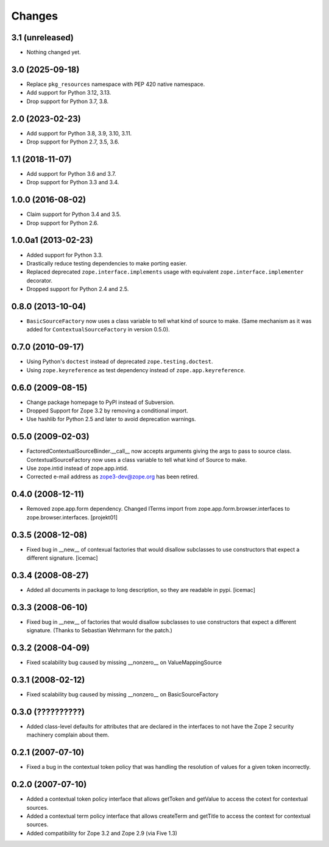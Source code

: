 =======
Changes
=======

3.1 (unreleased)
================

- Nothing changed yet.


3.0 (2025-09-18)
================

- Replace ``pkg_resources`` namespace with PEP 420 native namespace.

- Add support for Python 3.12, 3.13.

- Drop support for Python 3.7, 3.8.


2.0 (2023-02-23)
================

- Add support for Python 3.8, 3.9, 3.10, 3.11.

- Drop support for Python 2.7, 3.5, 3.6.


1.1 (2018-11-07)
================

- Add support for Python 3.6 and 3.7.

- Drop support for Python 3.3 and 3.4.


1.0.0 (2016-08-02)
==================

- Claim support for Python 3.4 and 3.5.

- Drop support for Python 2.6.


1.0.0a1 (2013-02-23)
====================

- Added support for Python 3.3.

- Drastically reduce testing dependencies to make porting easier.

- Replaced deprecated ``zope.interface.implements`` usage with equivalent
  ``zope.interface.implementer`` decorator.

- Dropped support for Python 2.4 and 2.5.


0.8.0 (2013-10-04)
==================

- ``BasicSourceFactory`` now uses a class variable to tell what kind of
  source to make. (Same mechanism as it was added for
  ``ContextualSourceFactory`` in version 0.5.0).


0.7.0 (2010-09-17)
==================

- Using Python's ``doctest`` instead of deprecated
  ``zope.testing.doctest``.

- Using ``zope.keyreference`` as test dependency instead of
  ``zope.app.keyreference``.


0.6.0 (2009-08-15)
==================

- Change package homepage to PyPI instead of Subversion.

- Dropped Support for Zope 3.2 by removing a conditional import.

- Use hashlib for Python 2.5 and later to avoid deprecation warnings.


0.5.0 (2009-02-03)
==================

- FactoredContextualSourceBinder.__call__ now accepts arguments giving the
  args to pass to source class.  ContextualSourceFactory now uses a class
  variable to tell what kind of Source to make.

- Use zope.intid instead of zope.app.intid.

- Corrected e-mail address as zope3-dev@zope.org has been retired.


0.4.0 (2008-12-11)
==================

- Removed zope.app.form dependency. Changed ITerms import from
  zope.app.form.browser.interfaces to
  zope.browser.interfaces. [projekt01]


0.3.5 (2008-12-08)
==================

- Fixed bug in __new__ of contexual factories that would disallow
  subclasses to use constructors that expect a different
  signature. [icemac]


0.3.4 (2008-08-27)
==================

- Added all documents in package to long description, so they are
  readable in pypi. [icemac]

0.3.3 (2008-06-10)
==================

- Fixed bug in __new__ of factories that would disallow subclasses to use
  constructors that expect a different signature. (Thanks to Sebastian
  Wehrmann for the patch.)

0.3.2 (2008-04-09)
==================

- Fixed scalability bug caused by missing __nonzero__ on ValueMappingSource


0.3.1 (2008-02-12)
==================

- Fixed scalability bug caused by missing __nonzero__ on BasicSourceFactory


0.3.0 (??????????)
==================

- Added class-level defaults for attributes that are declared in the
  interfaces to not have the Zope 2 security machinery complain about
  them.


0.2.1 (2007-07-10)
==================

- Fixed a bug in the contextual token policy that was handling the
  resolution of values for a given token incorrectly.


0.2.0 (2007-07-10)
==================

- Added a contextual token policy interface that allows getToken and
  getValue to access the cotext for contextual sources.

- Added a contextual term policy interface that allows createTerm and
  getTitle to access the context for contextual sources.

- Added compatibility for Zope 3.2 and Zope 2.9 (via Five 1.3)
